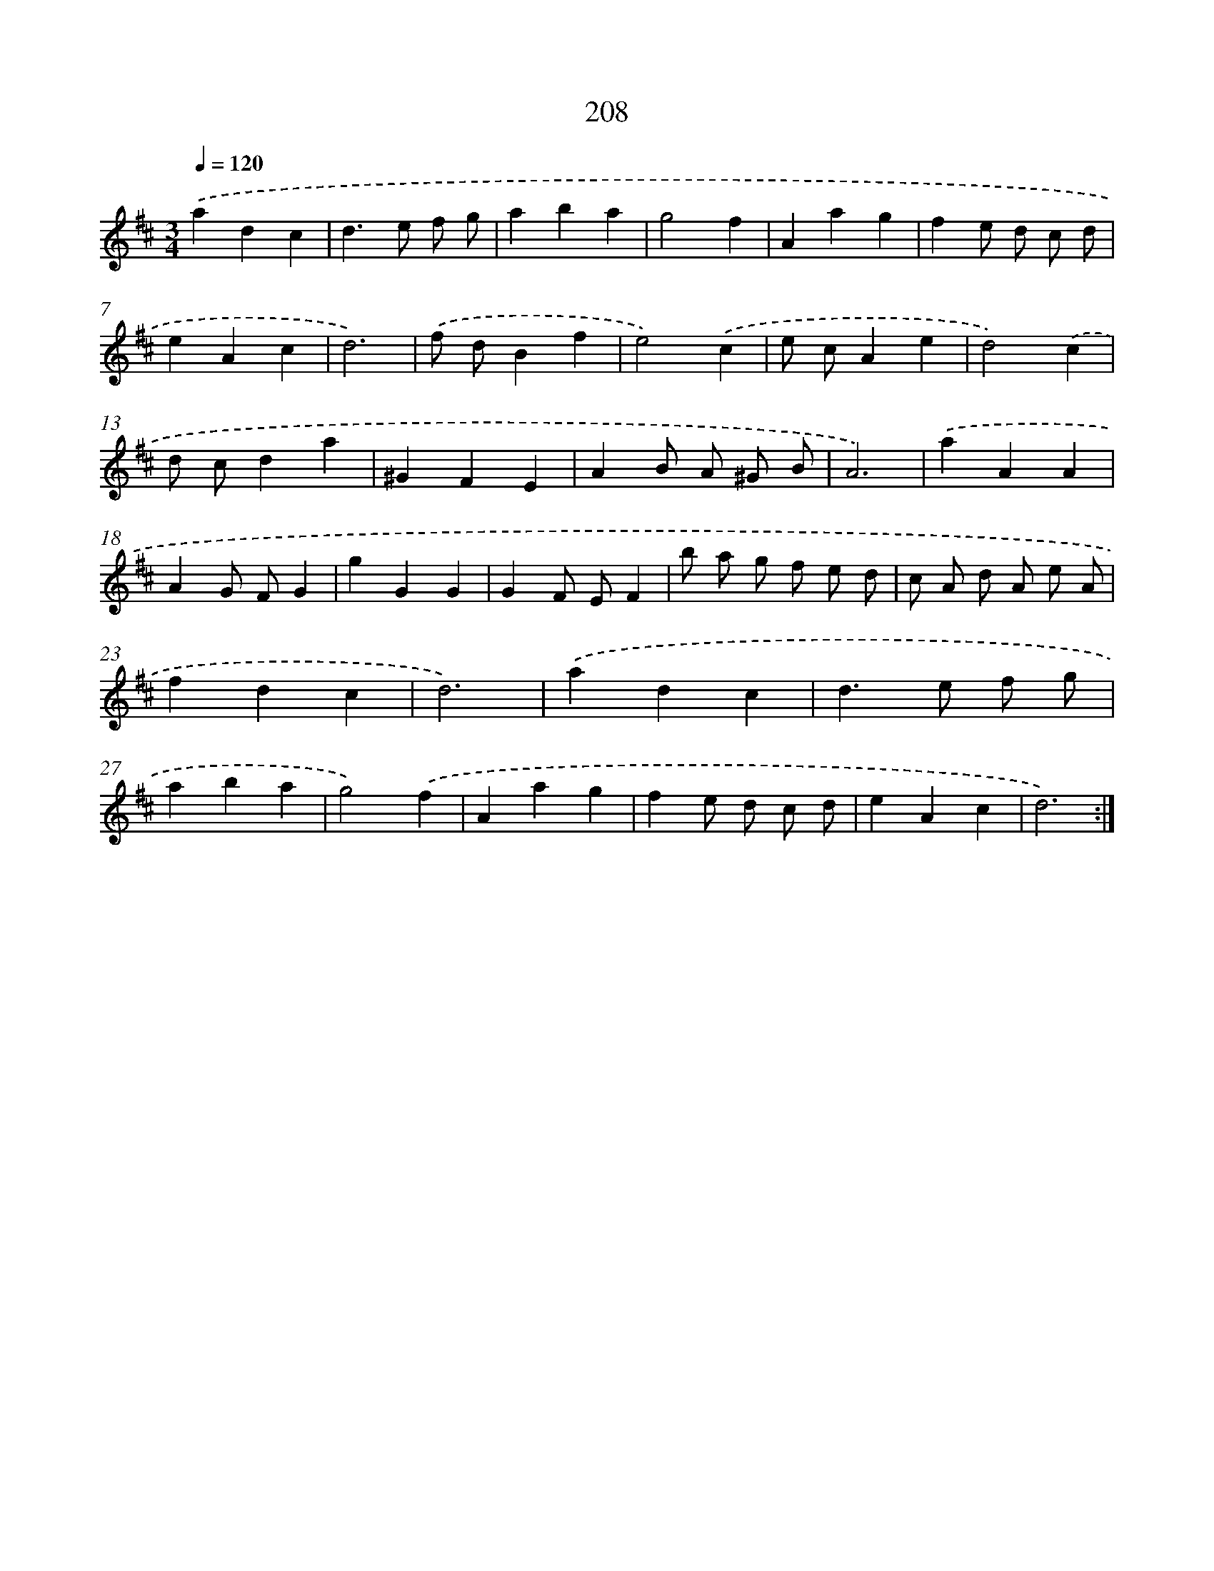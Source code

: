 X: 15484
T: 208
%%abc-version 2.0
%%abcx-abcm2ps-target-version 5.9.1 (29 Sep 2008)
%%abc-creator hum2abc beta
%%abcx-conversion-date 2018/11/01 14:37:54
%%humdrum-veritas 542359817
%%humdrum-veritas-data 391279522
%%continueall 1
%%barnumbers 0
L: 1/4
M: 3/4
Q: 1/4=120
K: D clef=treble
.('adc |
d>e f/ g/ |
aba |
g2f |
Aag |
fe/ d/ c/ d/ |
eAc |
d3) |
.('f/ d/Bf |
e2).('c |
e/ c/Ae |
d2).('c |
d/ c/da |
^GFE |
AB/ A/ ^G/ B/ |
A3) |
.('aAA |
AG/ F/G |
gGG |
GF/ E/F |
b/ a/ g/ f/ e/ d/ |
c/ A/ d/ A/ e/ A/ |
fdc |
d3) |
.('adc |
d>e f/ g/ |
aba |
g2).('f |
Aag |
fe/ d/ c/ d/ |
eAc |
d3) :|]
